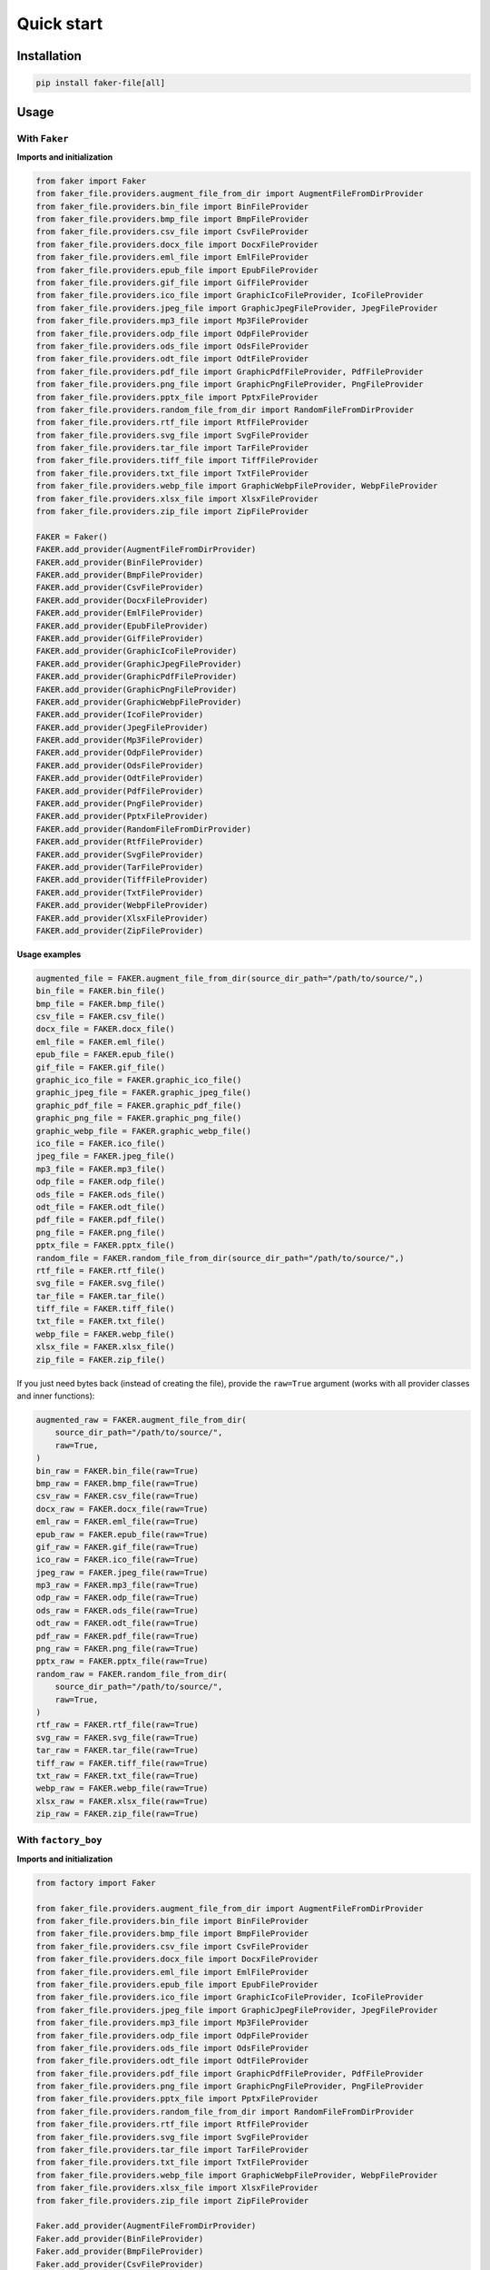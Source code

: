 Quick start
===========

Installation
------------
.. code-block:: sh

    pip install faker-file[all]

Usage
-----
With ``Faker``
~~~~~~~~~~~~~~
**Imports and initialization**

.. code-block:: python

    from faker import Faker
    from faker_file.providers.augment_file_from_dir import AugmentFileFromDirProvider
    from faker_file.providers.bin_file import BinFileProvider
    from faker_file.providers.bmp_file import BmpFileProvider
    from faker_file.providers.csv_file import CsvFileProvider
    from faker_file.providers.docx_file import DocxFileProvider
    from faker_file.providers.eml_file import EmlFileProvider
    from faker_file.providers.epub_file import EpubFileProvider
    from faker_file.providers.gif_file import GifFileProvider
    from faker_file.providers.ico_file import GraphicIcoFileProvider, IcoFileProvider
    from faker_file.providers.jpeg_file import GraphicJpegFileProvider, JpegFileProvider
    from faker_file.providers.mp3_file import Mp3FileProvider
    from faker_file.providers.odp_file import OdpFileProvider
    from faker_file.providers.ods_file import OdsFileProvider
    from faker_file.providers.odt_file import OdtFileProvider
    from faker_file.providers.pdf_file import GraphicPdfFileProvider, PdfFileProvider
    from faker_file.providers.png_file import GraphicPngFileProvider, PngFileProvider
    from faker_file.providers.pptx_file import PptxFileProvider
    from faker_file.providers.random_file_from_dir import RandomFileFromDirProvider
    from faker_file.providers.rtf_file import RtfFileProvider
    from faker_file.providers.svg_file import SvgFileProvider
    from faker_file.providers.tar_file import TarFileProvider
    from faker_file.providers.tiff_file import TiffFileProvider
    from faker_file.providers.txt_file import TxtFileProvider
    from faker_file.providers.webp_file import GraphicWebpFileProvider, WebpFileProvider
    from faker_file.providers.xlsx_file import XlsxFileProvider
    from faker_file.providers.zip_file import ZipFileProvider

    FAKER = Faker()
    FAKER.add_provider(AugmentFileFromDirProvider)
    FAKER.add_provider(BinFileProvider)
    FAKER.add_provider(BmpFileProvider)
    FAKER.add_provider(CsvFileProvider)
    FAKER.add_provider(DocxFileProvider)
    FAKER.add_provider(EmlFileProvider)
    FAKER.add_provider(EpubFileProvider)
    FAKER.add_provider(GifFileProvider)
    FAKER.add_provider(GraphicIcoFileProvider)
    FAKER.add_provider(GraphicJpegFileProvider)
    FAKER.add_provider(GraphicPdfFileProvider)
    FAKER.add_provider(GraphicPngFileProvider)
    FAKER.add_provider(GraphicWebpFileProvider)
    FAKER.add_provider(IcoFileProvider)
    FAKER.add_provider(JpegFileProvider)
    FAKER.add_provider(Mp3FileProvider)
    FAKER.add_provider(OdpFileProvider)
    FAKER.add_provider(OdsFileProvider)
    FAKER.add_provider(OdtFileProvider)
    FAKER.add_provider(PdfFileProvider)
    FAKER.add_provider(PngFileProvider)
    FAKER.add_provider(PptxFileProvider)
    FAKER.add_provider(RandomFileFromDirProvider)
    FAKER.add_provider(RtfFileProvider)
    FAKER.add_provider(SvgFileProvider)
    FAKER.add_provider(TarFileProvider)
    FAKER.add_provider(TiffFileProvider)
    FAKER.add_provider(TxtFileProvider)
    FAKER.add_provider(WebpFileProvider)
    FAKER.add_provider(XlsxFileProvider)
    FAKER.add_provider(ZipFileProvider)

**Usage examples**

.. code-block:: python

    augmented_file = FAKER.augment_file_from_dir(source_dir_path="/path/to/source/",)
    bin_file = FAKER.bin_file()
    bmp_file = FAKER.bmp_file()
    csv_file = FAKER.csv_file()
    docx_file = FAKER.docx_file()
    eml_file = FAKER.eml_file()
    epub_file = FAKER.epub_file()
    gif_file = FAKER.gif_file()
    graphic_ico_file = FAKER.graphic_ico_file()
    graphic_jpeg_file = FAKER.graphic_jpeg_file()
    graphic_pdf_file = FAKER.graphic_pdf_file()
    graphic_png_file = FAKER.graphic_png_file()
    graphic_webp_file = FAKER.graphic_webp_file()
    ico_file = FAKER.ico_file()
    jpeg_file = FAKER.jpeg_file()
    mp3_file = FAKER.mp3_file()
    odp_file = FAKER.odp_file()
    ods_file = FAKER.ods_file()
    odt_file = FAKER.odt_file()
    pdf_file = FAKER.pdf_file()
    png_file = FAKER.png_file()
    pptx_file = FAKER.pptx_file()
    random_file = FAKER.random_file_from_dir(source_dir_path="/path/to/source/",)
    rtf_file = FAKER.rtf_file()
    svg_file = FAKER.svg_file()
    tar_file = FAKER.tar_file()
    tiff_file = FAKER.tiff_file()
    txt_file = FAKER.txt_file()
    webp_file = FAKER.webp_file()
    xlsx_file = FAKER.xlsx_file()
    zip_file = FAKER.zip_file()

If you just need bytes back (instead of creating the file), provide
the ``raw=True`` argument (works with all provider classes and inner
functions):

.. code-block:: python

    augmented_raw = FAKER.augment_file_from_dir(
        source_dir_path="/path/to/source/",
        raw=True,
    )
    bin_raw = FAKER.bin_file(raw=True)
    bmp_raw = FAKER.bmp_file(raw=True)
    csv_raw = FAKER.csv_file(raw=True)
    docx_raw = FAKER.docx_file(raw=True)
    eml_raw = FAKER.eml_file(raw=True)
    epub_raw = FAKER.epub_file(raw=True)
    gif_raw = FAKER.gif_file(raw=True)
    ico_raw = FAKER.ico_file(raw=True)
    jpeg_raw = FAKER.jpeg_file(raw=True)
    mp3_raw = FAKER.mp3_file(raw=True)
    odp_raw = FAKER.odp_file(raw=True)
    ods_raw = FAKER.ods_file(raw=True)
    odt_raw = FAKER.odt_file(raw=True)
    pdf_raw = FAKER.pdf_file(raw=True)
    png_raw = FAKER.png_file(raw=True)
    pptx_raw = FAKER.pptx_file(raw=True)
    random_raw = FAKER.random_file_from_dir(
        source_dir_path="/path/to/source/",
        raw=True,
    )
    rtf_raw = FAKER.rtf_file(raw=True)
    svg_raw = FAKER.svg_file(raw=True)
    tar_raw = FAKER.tar_file(raw=True)
    tiff_raw = FAKER.tiff_file(raw=True)
    txt_raw = FAKER.txt_file(raw=True)
    webp_raw = FAKER.webp_file(raw=True)
    xlsx_raw = FAKER.xlsx_file(raw=True)
    zip_raw = FAKER.zip_file(raw=True)

With ``factory_boy``
~~~~~~~~~~~~~~~~~~~~
**Imports and initialization**

.. code-block:: python

    from factory import Faker

    from faker_file.providers.augment_file_from_dir import AugmentFileFromDirProvider
    from faker_file.providers.bin_file import BinFileProvider
    from faker_file.providers.bmp_file import BmpFileProvider
    from faker_file.providers.csv_file import CsvFileProvider
    from faker_file.providers.docx_file import DocxFileProvider
    from faker_file.providers.eml_file import EmlFileProvider
    from faker_file.providers.epub_file import EpubFileProvider
    from faker_file.providers.ico_file import GraphicIcoFileProvider, IcoFileProvider
    from faker_file.providers.jpeg_file import GraphicJpegFileProvider, JpegFileProvider
    from faker_file.providers.mp3_file import Mp3FileProvider
    from faker_file.providers.odp_file import OdpFileProvider
    from faker_file.providers.ods_file import OdsFileProvider
    from faker_file.providers.odt_file import OdtFileProvider
    from faker_file.providers.pdf_file import GraphicPdfFileProvider, PdfFileProvider
    from faker_file.providers.png_file import GraphicPngFileProvider, PngFileProvider
    from faker_file.providers.pptx_file import PptxFileProvider
    from faker_file.providers.random_file_from_dir import RandomFileFromDirProvider
    from faker_file.providers.rtf_file import RtfFileProvider
    from faker_file.providers.svg_file import SvgFileProvider
    from faker_file.providers.tar_file import TarFileProvider
    from faker_file.providers.txt_file import TxtFileProvider
    from faker_file.providers.webp_file import GraphicWebpFileProvider, WebpFileProvider
    from faker_file.providers.xlsx_file import XlsxFileProvider
    from faker_file.providers.zip_file import ZipFileProvider

    Faker.add_provider(AugmentFileFromDirProvider)
    Faker.add_provider(BinFileProvider)
    Faker.add_provider(BmpFileProvider)
    Faker.add_provider(CsvFileProvider)
    Faker.add_provider(DocxFileProvider)
    Faker.add_provider(EmlFileProvider)
    Faker.add_provider(EpubFileProvider)
    Faker.add_provider(GraphicIcoFileProvider)
    Faker.add_provider(GraphicJpegFileProvider)
    Faker.add_provider(GraphicPdfFileProvider)
    Faker.add_provider(GraphicPngFileProvider)
    Faker.add_provider(GraphicWebpFileProvider)
    Faker.add_provider(IcoFileProvider)
    Faker.add_provider(JpegFileProvider)
    Faker.add_provider(Mp3FileProvider)
    Faker.add_provider(OdpFileProvider)
    Faker.add_provider(OdsFileProvider)
    Faker.add_provider(OdtFileProvider)
    Faker.add_provider(PdfFileProvider)
    Faker.add_provider(PngFileProvider)
    Faker.add_provider(PptxFileProvider)
    Faker.add_provider(RandomFileFromDirProvider)
    Faker.add_provider(RtfFileProvider)
    Faker.add_provider(SvgFileProvider)
    Faker.add_provider(TarFileProvider)
    Faker.add_provider(TxtFileProvider)
    Faker.add_provider(WebpFileProvider)
    Faker.add_provider(XlsxFileProvider)
    Faker.add_provider(ZipFileProvider)

upload/models.py
^^^^^^^^^^^^^^^^
.. code-block:: python

    from django.db import models

    class Upload(models.Model):
        """Upload model."""

        name = models.CharField(max_length=255, unique=True)
        description = models.TextField(null=True, blank=True)

        # File
        file = models.FileField(null=True)

        class Meta:
            verbose_name = "Upload"
            verbose_name_plural = "Upload"

        def __str__(self):
            return self.name

upload/factories.py
^^^^^^^^^^^^^^^^^^^
.. code-block:: python

    from django.conf import settings

    from factory import Faker
    from factory.django import DjangoModelFactory

    from factory import Faker

    # Import all needed providers
    from faker_file.providers.augment_file_from_dir import (
        AugmentFileFromDirProvider,
    )
    from faker_file.providers.bin_file import BinFileProvider
    from faker_file.providers.bmp_file import BmpFileProvider
    from faker_file.providers.csv_file import CsvFileProvider
    from faker_file.providers.docx_file import DocxFileProvider
    from faker_file.providers.eml_file import EmlFileProvider
    from faker_file.providers.epub_file import EpubFileProvider
    from faker_file.providers.ico_file import IcoFileProvider
    from faker_file.providers.jpeg_file import JpegFileProvider
    from faker_file.providers.mp3_file import Mp3FileProvider
    from faker_file.providers.odp_file import OdpFileProvider
    from faker_file.providers.ods_file import OdsFileProvider
    from faker_file.providers.odt_file import OdtFileProvider
    from faker_file.providers.pdf_file import PdfFileProvider
    from faker_file.providers.png_file import PngFileProvider
    from faker_file.providers.pptx_file import PptxFileProvider
    from faker_file.providers.random_file_from_dir import (
        RandomFileFromDirProvider,
    )
    from faker_file.providers.rtf_file import RtfFileProvider
    from faker_file.providers.svg_file import SvgFileProvider
    from faker_file.providers.tar_file import TarFileProvider
    from faker_file.providers.txt_file import TxtFileProvider
    from faker_file.providers.webp_file import WebpFileProvider
    from faker_file.providers.xlsx_file import XlsxFileProvider
    from faker_file.providers.zip_file import ZipFileProvider

    # Import file storage, because we need to customize things in
    # order for it to work with Django.
    from faker_file.storages.filesystem import FileSystemStorage

    from upload.models import Upload

    # Add all needed providers
    Faker.add_provider(AugmentFileFromDirProvider)
    Faker.add_provider(BinFileProvider)
    Faker.add_provider(BmpFileProvider)
    Faker.add_provider(CsvFileProvider)
    Faker.add_provider(DocxFileProvider)
    Faker.add_provider(EmlFileProvider)
    Faker.add_provider(EpubFileProvider)
    Faker.add_provider(IcoFileProvider)
    Faker.add_provider(JpegFileProvider)
    Faker.add_provider(Mp3FileProvider)
    Faker.add_provider(OdpFileProvider)
    Faker.add_provider(OdsFileProvider)
    Faker.add_provider(OdtFileProvider)
    Faker.add_provider(PdfFileProvider)
    Faker.add_provider(PngFileProvider)
    Faker.add_provider(PptxFileProvider)
    Faker.add_provider(RandomFileFromDirProvider)
    Faker.add_provider(RtfFileProvider)
    Faker.add_provider(SvgFileProvider)
    Faker.add_provider(TarFileProvider)
    Faker.add_provider(TxtFileProvider)
    Faker.add_provider(WebpFileProvider)
    Faker.add_provider(XlsxFileProvider)
    Faker.add_provider(ZipFileProvider)

    # Define a file storage.
    STORAGE = FileSystemStorage(
        root_path=settings.MEDIA_ROOT,
        rel_path="tmp"
    )

    # Define the upload factory
    class UploadFactory(DjangoModelFactory):
        """Upload factory."""

        name = Faker("text", max_nb_chars=100)
        description = Faker("text", max_nb_chars=1000)

        class Meta:
            model = Upload

        class Params:
            bin_file = Trait(file=Faker("bin_file", storage=STORAGE))
            bmp_file = Trait(file=Faker("bmp_file", storage=STORAGE))
            csv_file = Trait(file=Faker("csv_file", storage=STORAGE))
            docx_file = Trait(file=Faker("docx_file", storage=STORAGE))
            eml_file = Trait(file=Faker("eml_file", storage=STORAGE))
            epub_file = Trait(file=Faker("epub_file", storage=STORAGE))
            ico_file = Trait(file=Faker("ico_file", storage=STORAGE))
            jpeg_file = Trait(file=Faker("jpeg_file", storage=STORAGE))
            mp3_file = Trait(file=Faker("mp3_file", storage=STORAGE))
            odp_file = Trait(file=Faker("odp_file", storage=STORAGE))
            ods_file = Trait(file=Faker("ods_file", storage=STORAGE))
            odt_file = Trait(file=Faker("odt_file", storage=STORAGE))
            pdf_file = Trait(file=Faker("pdf_file", storage=STORAGE))
            png_file = Trait(file=Faker("png_file", storage=STORAGE))
            pptx_file = Trait(file=Faker("pptx_file", storage=STORAGE))
            rtf_file = Trait(file=Faker("rtf_file", storage=STORAGE))
            svg_file = Trait(file=Faker("svg_file", storage=STORAGE))
            tar_file = Trait(file=Faker("tar_file", storage=STORAGE))
            txt_file = Trait(file=Faker("txt_file", storage=STORAGE))
            webp_file = Trait(file=Faker("webp_file", storage=STORAGE))
            xlsx_file = Trait(file=Faker("xlsx_file", storage=STORAGE))
            zip_file = Trait(file=Faker("zip_file", storage=STORAGE))

Usage example
^^^^^^^^^^^^^
.. code-block:: python

    UploadFactory(bin_file=True)  # Upload with BIN file
    UploadFactory(docx_file=True)  # Upload with DOCX file
    UploadFactory(jpeg_file=True)  # Upload with JPEG file
    UploadFactory(zip_file=True)  # Upload with ZIP file
